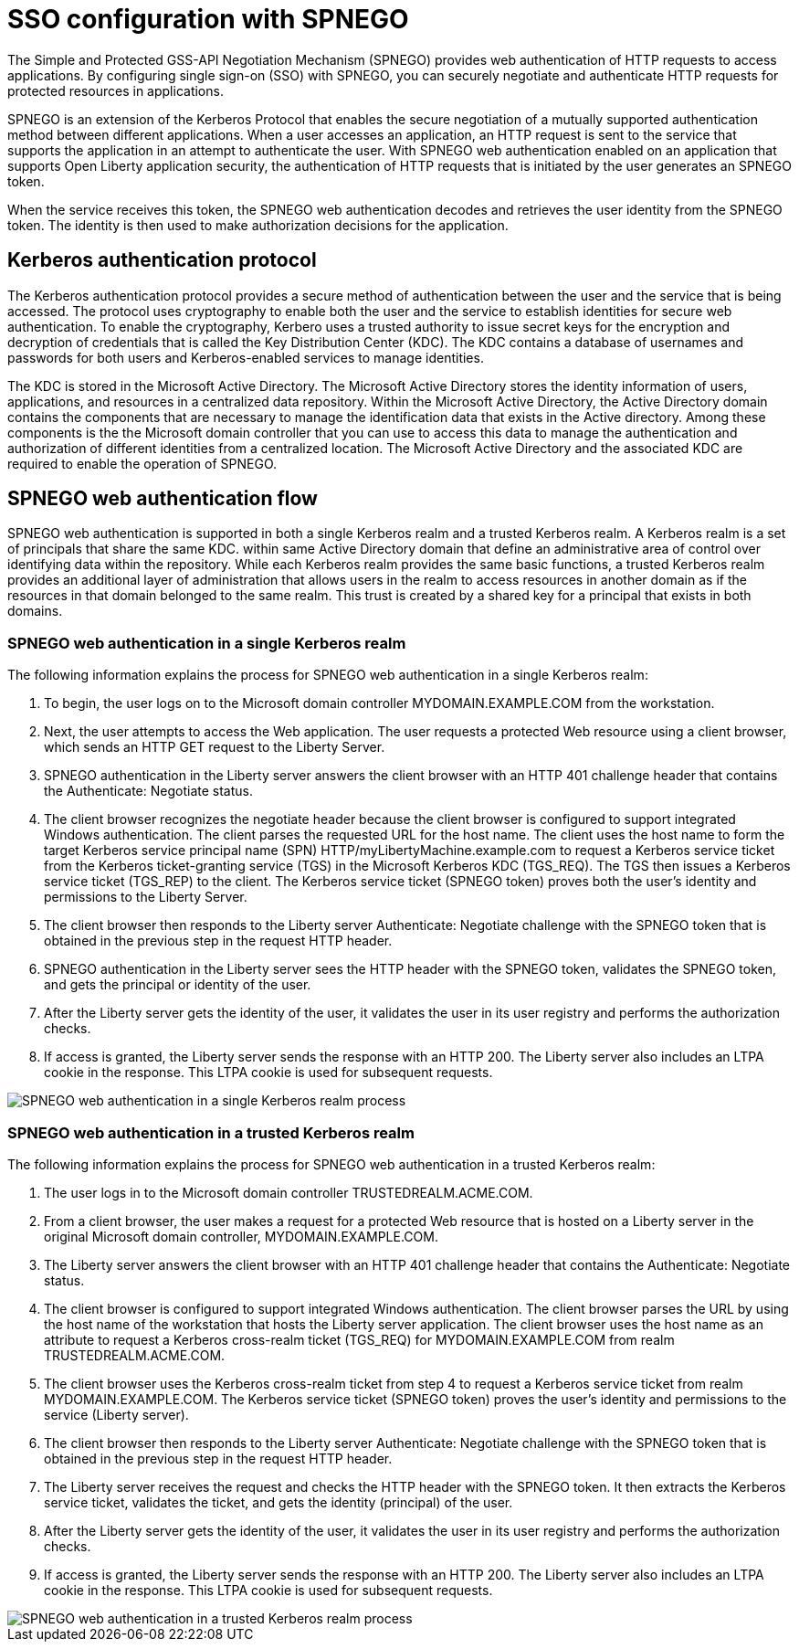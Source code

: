 // Copyright (c) 2020 IBM Corporation and others.
// Licensed under Creative Commons Attribution-NoDerivatives
// 4.0 International (CC BY-ND 4.0)
//   https://creativecommons.org/licenses/by-nd/4.0/
//
// Contributors:
//     IBM Corporation
//
:page-layout: general-reference
:page-type: general
:seo-title: SSO configuration with SPNEGO - OpenLiberty.io
:seo-description:
= SSO configuration with SPNEGO

The Simple and Protected GSS-API Negotiation Mechanism (SPNEGO) provides web authentication of HTTP requests to access applications. By configuring single sign-on (SSO) with SPNEGO, you can securely negotiate and authenticate HTTP requests for protected resources in applications.

SPNEGO is an extension of the Kerberos Protocol that enables the secure negotiation of a mutually supported authentication method between different applications. When a user accesses an application, an HTTP request is sent to the service that supports the application in an attempt to authenticate the user. With SPNEGO web authentication enabled on an application that supports Open Liberty application security, the authentication of HTTP requests that is initiated by the user generates an SPNEGO token.

When the service receives this token, the SPNEGO web authentication decodes and retrieves the user identity from the SPNEGO token. The identity is then used to make authorization decisions for the application.

== Kerberos authentication protocol
The Kerberos authentication protocol provides a secure method of authentication between the user and the service that is being accessed. The protocol uses cryptography to enable both the user and the service to establish identities for secure web authentication. To enable the cryptography, Kerbero uses a trusted authority to issue secret keys for the encryption and decryption of credentials that is called the Key Distribution Center (KDC). The KDC contains a database of usernames and passwords for both users and Kerberos-enabled services to manage identities.

The KDC is stored in the Microsoft Active Directory. The Microsoft Active Directory stores the identity information of users, applications, and resources in a centralized data repository. Within the Microsoft Active Directory, the Active Directory domain contains the components that are necessary to manage the identification data that exists in the Active directory. Among these components is the the Microsoft domain controller that you can use to access this data to manage the authentication and authorization of different identities from a centralized location. The Microsoft Active Directory and the associated KDC are required to enable the operation of SPNEGO.

== SPNEGO web authentication flow
SPNEGO web authentication is supported in both a single Kerberos realm and a trusted Kerberos realm. A Kerberos realm is a set of principals that share the same KDC. within same Active Directory domain that define an administrative area of control over identifying data within the repository. While each Kerberos realm provides the same basic functions, a trusted Kerberos realm provides an additional layer of administration that allows users in the realm to access resources in another domain as if the resources in that domain belonged to the same realm. This trust is created by a shared key for a principal that exists in both domains.

=== SPNEGO web authentication in a single Kerberos realm
The following information explains the process for SPNEGO web authentication in a single Kerberos realm:

1. To begin, the user logs on to the Microsoft domain controller MYDOMAIN.EXAMPLE.COM from the workstation.
2. Next, the user attempts to access the Web application. The user requests a protected Web resource using a client browser, which sends an HTTP GET request to the Liberty Server.
3. SPNEGO authentication in the Liberty server answers the client browser with an HTTP 401 challenge header that contains the Authenticate: Negotiate status.
4. The client browser recognizes the negotiate header because the client browser is configured to support integrated Windows authentication. The client parses the requested URL for the host name. The client uses the host name to form the target Kerberos service principal name (SPN) HTTP/myLibertyMachine.example.com to request a Kerberos service ticket from the Kerberos ticket-granting service (TGS) in the Microsoft Kerberos KDC (TGS_REQ). The TGS then issues a Kerberos service ticket (TGS_REP) to the client. The Kerberos service ticket (SPNEGO token) proves both the user's identity and permissions to the Liberty Server.
5. The client browser then responds to the Liberty server Authenticate: Negotiate challenge with the SPNEGO token that is obtained in the previous step in the request HTTP header.
6. SPNEGO authentication in the Liberty server sees the HTTP header with the SPNEGO token, validates the SPNEGO token, and gets the principal or identity of the user.
7. After the Liberty server gets the identity of the user, it validates the user in its user registry and performs the authorization checks.
8. If access is granted, the Liberty server sends the response with an HTTP 200. The Liberty server also includes an LTPA cookie in the response. This LTPA cookie is used for subsequent requests.

image::/docs/img/SPNEGO_Main_flow.gif[SPNEGO web authentication in a single Kerberos realm process]

=== SPNEGO web authentication in a trusted Kerberos realm
The following information explains the process for SPNEGO web authentication in a trusted Kerberos realm:

1. The user logs in to the Microsoft domain controller TRUSTEDREALM.ACME.COM.
2. From a client browser, the user makes a request for a protected Web resource that is hosted on a Liberty server in the original Microsoft domain controller, MYDOMAIN.EXAMPLE.COM.
3. The Liberty server answers the client browser with an HTTP 401 challenge header that contains the Authenticate: Negotiate status.
4. The client browser is configured to support integrated Windows authentication. The client browser parses the URL by using the host name of the workstation that hosts the Liberty server application. The client browser uses the host name as an attribute to request a Kerberos cross-realm ticket (TGS_REQ) for MYDOMAIN.EXAMPLE.COM from realm TRUSTEDREALM.ACME.COM.
5. The client browser uses the Kerberos cross-realm ticket from step 4 to request a Kerberos service ticket from realm MYDOMAIN.EXAMPLE.COM. The Kerberos service ticket (SPNEGO token) proves the user's identity and permissions to the service (Liberty server).
6. The client browser then responds to the Liberty server Authenticate: Negotiate challenge with the SPNEGO token that is obtained in the previous step in the request HTTP header.
7. The Liberty server receives the request and checks the HTTP header with the SPNEGO token. It then extracts the Kerberos service ticket, validates the ticket, and gets the identity (principal) of the user.
8. After the Liberty server gets the identity of the user, it validates the user in its user registry and performs the authorization checks.
9. If access is granted, the Liberty server sends the response with an HTTP 200. The Liberty server also includes an LTPA cookie in the response. This LTPA cookie is used for subsequent requests.

image::/docs/img/SPNEGO_Trusted_flow.gif[SPNEGO web authentication in a trusted Kerberos realm process]
